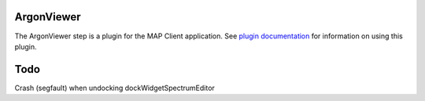 ArgonViewer
===========

The ArgonViewer step is a plugin for the MAP Client application.
See `plugin documentation <docs/index.rst>`_ for information on using this plugin.

Todo
===========

Crash (segfault) when undocking dockWidgetSpectrumEditor
